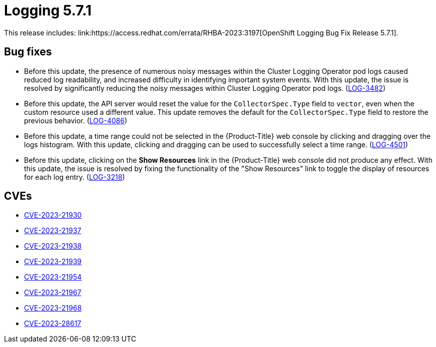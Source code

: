 // Module included in the following assemblies:
//
// logging-5-7-release-notes.adoc
// cluster-logging-release-notes.adoc
:_mod-docs-content-type: REFERENCE
[id="logging-release-notes-5-7-1_{context}"]
= Logging 5.7.1
This release includes: link:https://access.redhat.com/errata/RHBA-2023:3197[OpenShift Logging Bug Fix Release 5.7.1].

[id="logging-5-7-1-bug-fixes_{context}"]
== Bug fixes
* Before this update, the presence of numerous noisy messages within the Cluster Logging Operator pod logs caused reduced log readability, and increased difficulty in identifying important system events. With this update, the issue is resolved by significantly reducing the noisy messages within Cluster Logging Operator pod logs. (link:https://issues.redhat.com/browse/LOG-3482[LOG-3482])

* Before this update, the API server would reset the value for the `CollectorSpec.Type` field to `vector`, even when the custom resource used a different value. This update removes the default for the `CollectorSpec.Type` field to restore the previous behavior. (link:https://issues.redhat.com/browse/LOG-4086[LOG-4086])

* Before this update, a time range could not be selected in the {Product-Title} web console by clicking and dragging over the logs histogram. With this update, clicking and dragging can be used to successfully select a time range. (link:https://issues.redhat.com/browse/LOG-4501[LOG-4501])

* Before this update, clicking on the *Show Resources* link in the {Product-Title} web console did not produce any effect. With this update, the issue is resolved by fixing the functionality of the "Show Resources" link to toggle the display of resources for each log entry. (link:https://issues.redhat.com/browse/LOG-3218[LOG-3218])

[id="logging-5-7-1-CVEs_{context}"]
== CVEs
* link:https://access.redhat.com/security/cve/CVE-2023-21930[CVE-2023-21930]
* link:https://access.redhat.com/security/cve/CVE-2023-21937[CVE-2023-21937]
* link:https://access.redhat.com/security/cve/CVE-2023-21938[CVE-2023-21938]
* link:https://access.redhat.com/security/cve/CVE-2023-21939[CVE-2023-21939]
* link:https://access.redhat.com/security/cve/CVE-2023-21954[CVE-2023-21954]
* link:https://access.redhat.com/security/cve/CVE-2023-21967[CVE-2023-21967]
* link:https://access.redhat.com/security/cve/CVE-2023-21968[CVE-2023-21968]
* link:https://access.redhat.com/security/cve/CVE-2023-28617[CVE-2023-28617]